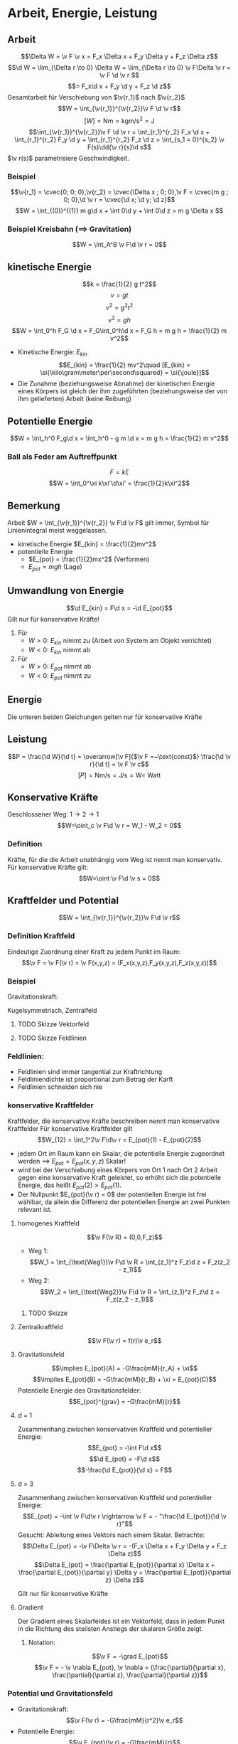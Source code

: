 * Arbeit, Energie, Leistung
** Arbeit
   \[\Delta W = \v F \v x = F_x \Delta x + F_y \Delta y + F_z \Delta z\]
   \[\d W = \lim_{\Delta r \to 0} \Delta W = \lim_{\Delta r \to 0} \v F\Delta \v r = \v F \d \v r \]
   \[= F_x\d x + F_y \d y + F_z \d z\]
   Gesamtarbeit für Verschiebung von $\v{r_1}$ nach $\v{r_2}$
   \[W = \int_{\v{r_1}}^{\v{r_2}}\v F \d \v r\]
   \[[W] = \si{\newton\meter} = \si{\kilo\gram\meter\per\second\squared} = \si{\joule}\]
   \[\int_{\v{r_1}}^{\v{r_2}}\v F \d \v r = \int_{r_1}^{r_2} F_x \d x + \int_{r_1}^{r_2} F_y \d y + \int_{r_1}^{r_2} F_z \d z = \int_{s_1 = 0}^{s_2} \v F(s)\dd{\v r}{s}\d s\]
   $\v r(s)$ parametrisiere Geschwindigkeit.
*** Beispiel
	\[\v{r_1} = \cvec{0; 0; 0},\v{r_2} = \cvec{\Delta x ; 0; 0},\v F = \cvec{m g ; 0; 0},\d \v r = \cvec{\d x; \d y; \d z}\]
	\[W = \int_{(0)}^{(1)} m g\d x + \int 0\d y + \int 0\d z = m g \Delta x \]
*** Beispiel Kreisbahn ($\implies$ Gravitation)
	\[W = \int_A^B \v F\d \v r = 0\]
** kinetische Energie
   \[k = \frac{1}{2} g t^2\]
   \[v = g t\]
   \[v^2 = g^2 t^2\]
   \[v^2 = g h\]
   \[W = \int_0^h F_G \d x = F_G\int_0^h\d x = F_G h = m g h = \frac{1}{2} m v^2\]
   - Kinetische Energie: $E_{kin}$
	 \[E_{kin} = \frac{1}{2} mv^2\quad [E_{kin} = \si{\kilo\gram\meter\per\second\squared} = \si{\joule}]\]
   - Die Zunahme (beziehungsweise Abnahme) der kinetischen Energie eines Körpers ist gleich der ihm zugeführten (beziehungsweise der von ihm gelieferten) Arbeit (keine Reibung)
   \begin{align}
   W &= \int_{\v{r_1}}^{\v{r_2}} \v F\d \v r = \int_{\v{r_1}}^{\v{r_2}} m\dd{\v v}{t}\d \v r = \int_{\v{v_1}}^{\v{v_2}} m\dd{\v r}{t}\d \v v\\
   &= \int_{\v{v_1}}^{\v{v_2}} m \v v \d \v r = \frac{1}{2}m v_2^2 - \frac{1}{2}m v_1^2
   \end{align}
** Potentielle Energie
   \[W = \int_h^0 F_g\d x = \int_h^0 - g m \d x = m g h = \frac{1}{2} m v^2\]
*** Ball als Feder am Auftreffpunkt
   \[F = k\xi\]
   \[W = \int_0^\xi k\xi'\d\xi' = \frac{1}{2}k\xi^2\]
** Bemerkung
   Arbeit $W = \int_{\v{r_1}}^{\v{r_2}} \v F\d \v F$ gilt immer, Symbol für Linienintegral meist weggelassen.
   - kinetische Energie $E_{kin} = \frac{1}{2}mv^2$
   - potentielle Energie
	 - $E_{pot} = \frac{1}{2}mx^2$ \hfill (Verformen)
	 - $E_{pot} = m g h$ \hfill (Lage)
** Umwandlung von Energie
   \[\d E_{kin} = F\d x = -\d E_{pot}\]
   Gilt nur für konservative Kräfte!
   \begin{align}
   W &= \int_{\v{r_1}}^{\v{r_2}} \v F\d \v r = \int_{E_1}^{E_2} \d E_{kin} = E_{kin}(\v{r_2}) - E_{kin}(\v{r_1}) \\
   W &= \int_{\v{r_1}}^{\v{r_2}} \v F\d \v r = -\int_{E_1}^{E_2} \d E_{kin} = E_{pot}(\v{r_1}) - E_{pot}(\v{r_2})
   \end{align}
   1. Für
	  - $W > 0$: $E_{kin}$ nimmt zu (Arbeit von System am Objekt verrichtet)
	  - $W < 0$: $E_{kin}$ nimmt ab
   2. Für
	  - $W > 0$: $E_{pot}$ nimmt ab
	  - $W < 0$: $E_{pot}$ nimmt zu
** Energie
   \begin{align}
   W &= \int_{\v{r_1}}^{\v{r_2}} \v F \d \v r \\
   &= E_{kin}(\v{r_2}) - E_{kin}(\v{r_1}) \\
   &= E_{pot}(\v{r_2}) - E_{pot}(\v{r_1})
   \end{align}
   Die unteren beiden Gleichungen gelten nur für konservative Kräfte
** Leistung
   \[P = \frac{\d W}{\d t} = \overarrow[\v F]{$\v F =~\text{const}$} \frac{\d \v r}{\d t} = \v F \v c\]
   \[[P] = \si{\newton\meter\per\second} = \si{\joule\per\second} = \si{\watt} = ~\text{Watt}\]
** Konservative Kräfte
   \begin{align}
   W_1 &= \int_{1~\text{Weg1}}^2 \v F\d \v r = E_{pot}(1) - E_{pot}(2) \\
   W_2 &= \int_{1~\text{Weg2}}^2 \v F\d \v r = E_{pot}(1) - E_{pot}(2) \\
   \end{align}
   Geschlossener Weg: $1\to 2\to 1$
   \[W=\oint_c \v F\d \v r = W_1 - W_2 = 0\]
*** Definition
	Kräfte, für die die Arbeit unabhängig vom Weg ist nennt man konservativ.
	Für konservative Kräfte gilt:
	\[W=\oint \v F\d \v s = 0\]
** Kraftfelder und Potential
   \[W = \int_{\v{r_1}}^{\v{r_2}}\v F\d \v r\]
*** Definition Kraftfeld
	Eindeutige Zuordnung einer Kraft zu jedem Punkt im Raum:
	\[\v F = \v F(\v r) = \v F(x,y,z) = (F_x(x,y,z),F_y(x,y,z),F_z(x,y,z))\]
*** Beispiel
	Gravitationskraft:
	\begin{align}
	\v F(\v r) &= -G\frac{m M}{r^2}\v e_r \\
	&= f(r) \v e_r
	\end{align}
	Kugelsymmetrisch, Zentralfeld
**** TODO Skizze Vektorfeld
**** TODO Skizze Feldlinien
*** Feldlinien:
	- Feldlinien sind immer tangential zur Kraftrichtung
	- Feldliniendichte ist proportional zum Betrag der Karft
	- Feldlinien schneiden sich nie
*** konservative Kraftfelder
	Kraftfelder, die konservative Kräfte beschreiben nennt man konservative Kraftfelder
	Für konservative Kraftfelder gilt
	\[W_{12} = \int_1^2\v F\d\v r = E_{pot}(1) - E_{pot}(2)\]
	- jedem Ort im Raum kann ein Skalar, die potentielle Energie zugeordnet werden $\implies$ $E_{pot} = E_{pot}(x,y,z)$ Skalar!
	- wird bei der Verschiebung eines Körpers von Ort 1 nach Ort 2 Arbeit gegen eine konservative Kraft geleistet, so erhöht sich die potentielle Energie, das heißt $E_{pot}(2) > E_{pot}(1)$.
	- Der Nullpunkt $E_{pot}(\v r) = 0$ der potentiellen Energie ist frei wählbar, da allein die Differenz der potentiellen Energie an zwei Punkten relevant ist.
**** homogenes Kraftfeld
	 \[\v F(\v R) = (0,0,F_z)\]
	 - Weg 1: \[W_1 = \int_{\text{Weg1}}\v F\d \v R = \int_{z_1}^z F_z\d z = F_z(z_2 - z_1)\]
	 - Weg 2: \[W_2 = \int_{\text{Weg2}}\v F\d \v R = \int_{z_1}^z F_z\d z = F_z(z_2 - z_1)\]
***** TODO Skizze
**** Zentralkraftfeld
	 \[\v F(\v r) = f(r)\v e_r\]
	 \begin{align}
	 W &= \oint\v F\d \v r \\
	 &= \int_1^2 f(r)\d r + \int_2^3 \v F\d \v r + \int_3^4 f(r)\d r + \int_4^1 \v F\d \v r \\
	 &= 0
	 \end{align}
**** Gravitationsfeld
	 \begin{align}
	 W_{AB} &= \int_A^B\v F\d \v R \\
	 &= \int_A^B -G\frac{mM}{r^2}\v e_r\d\v r \\
	 &= \int_A^B -G\frac{mM}{r^2}\d r \\
	 &= \Big[G\frac{mM}{r + \xi}\Big]_{r_A}^{r_B}
	 &= E_{pot}(A) - E_{pot}(B)
	 \end{align}
	 \[\implies E_{pot}(A) = -G\frac{mM}{r_A} + \xi\]
	 \[\implies E_{pot}(B) = -G\frac{mM}{r_B} + \xi = E_{pot}(C)\]
	 Potentielle Energie des Gravitationsfelder:
	 \[E_{pot}^{grav} = -G\frac{mM}{r}\]
**** d = 1
	 Zusammenhang zwischen konservativen Kraftfeld und potentieller Energie:
	 \[E_{pot} = -\int F\d x\]
	 \[\d E_{pot} = -F\d x\]
	 \[-\frac{\d E_{pot}}{\d x} = F\]
**** d = 3
	 Zusammenhang zwischen konservativen Kraftfeld und potentieller Energie:
	 \[E_{pot} = -\int \v F\d\v r \rightarrow \v F = - "\frac{\d E_{pot}}{\d \v r}"\]
	 Gesucht: Ableitung eines Vektors nach einem Skalar.
	 Betrachte:\[\Delta E_{pot} = -\v F\Delta \v r = -(F_x \Delta x + F_y \Delta y + F_z \Delta z)\]
	 \[\Delta E_{pot} = \frac{\partial E_{pot}}{\partial x} \Delta x + \frac{\partial E_{pot}}{\partial y} \Delta y + \frac{\partial E_{pot}}{\partial z} \Delta z\]
	 \begin{align}
	 Vergleich:
	 \v F(x,y,z) &= - (\frac{\partial E_{pot}}{\partial x} \Delta x , \frac{\partial E_{pot}}{\partial y} \Delta y , \frac{\partial E_{pot}}{\partial z} \Delta z) \\
	 &= -\grad E_{pot}
	 \end{align}
	 Gilt nur für konservative Kräfte
**** Gradient
	 Der Gradient eines Skalarfeldes ist ein Vektorfeld, dass in jedem Punkt in die Richtung des steilsten Anstiegs der skalaren Größe zeigt.
***** Notation:
	  \[\v F = -\grad E_{pot}\]
	  \[\v F = - \v \nabla E_{pot}, \v \nabla = (\frac{\partial}{\partial x}, \frac{\partial}{\partial z}, \frac{\partial}{\partial z})\]
*** Potential und Gravitationsfeld
	- Gravitationskraft: \[\v F(\v r) = -G\frac{mM}{r^2}\v e_r\]
	- Potentielle Energie: \[\v E_{pot}(\v r) = -G\frac{mM}{r}\]
	Potential:
	\[\Phi(\v r) = \lim_{m \to 0} \frac{E_{pot}(\v r)}{m}\]
	- Gravitationspotential: \[\Phi = -G\frac{M}{r}\]
	- Gravitationsfeld: \[\v G = -G \frac{M}{r^2}\v e_r\]
	- \[\v G = -\grad \Phi\]
	- \[E_{pot} = m\Phi\]
